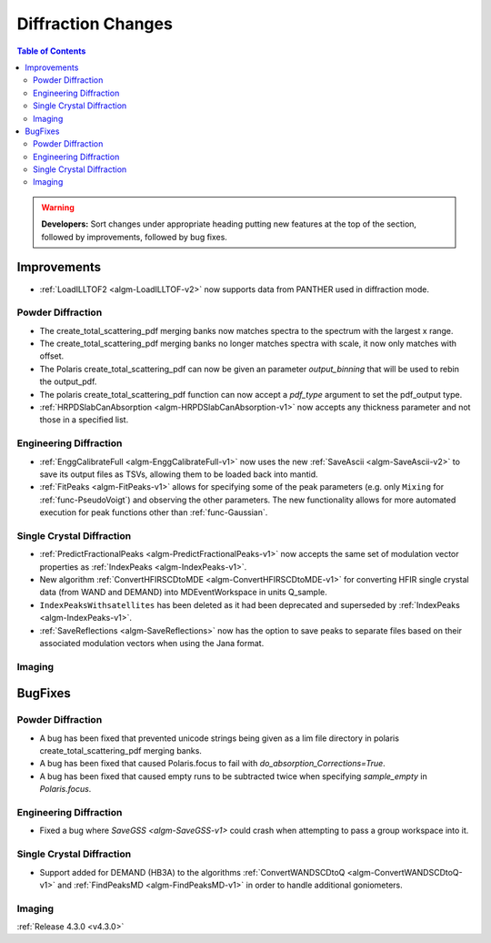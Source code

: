 ===================
Diffraction Changes
===================

.. contents:: Table of Contents
   :local:

.. warning:: **Developers:** Sort changes under appropriate heading
    putting new features at the top of the section, followed by
    improvements, followed by bug fixes.


Improvements
############

- :ref:`LoadILLTOF2 <algm-LoadILLTOF-v2>` now supports data from PANTHER used in diffraction mode.

Powder Diffraction
------------------

- The create_total_scattering_pdf merging banks now matches spectra to the spectrum with the largest x range.
- The create_total_scattering_pdf merging banks no longer matches spectra with scale, it now only matches with offset.
- The Polaris create_total_scattering_pdf can now be given an parameter `output_binning` that will be used to rebin the output_pdf.
- The polaris create_total_scattering_pdf function can now accept a `pdf_type` argument to set the pdf_output type.
- :ref:`HRPDSlabCanAbsorption <algm-HRPDSlabCanAbsorption-v1>` now accepts any thickness parameter and not those in a specified list.

Engineering Diffraction
-----------------------

- :ref:`EnggCalibrateFull <algm-EnggCalibrateFull-v1>` now uses the new :ref:`SaveAscii <algm-SaveAscii-v2>` to save its output files as TSVs, allowing them to be loaded back into mantid.
- :ref:`FitPeaks <algm-FitPeaks-v1>` allows for specifying some of the peak parameters (e.g. only ``Mixing`` for :ref:`func-PseudoVoigt`) and observing the other parameters. The new functionality allows for more automated execution for peak functions other than :ref:`func-Gaussian`.

Single Crystal Diffraction
--------------------------

- :ref:`PredictFractionalPeaks <algm-PredictFractionalPeaks-v1>` now accepts the same set of modulation vector properties as :ref:`IndexPeaks <algm-IndexPeaks-v1>`.
- New algorithm :ref:`ConvertHFIRSCDtoMDE <algm-ConvertHFIRSCDtoMDE-v1>` for converting HFIR single crystal data (from WAND and DEMAND) into MDEventWorkspace in units Q_sample.
- ``IndexPeaksWithsatellites`` has been deleted as it had been deprecated and superseded by :ref:`IndexPeaks <algm-IndexPeaks-v1>`.
- :ref:`SaveReflections <algm-SaveReflections>` now has the option to save peaks to separate files based on their associated modulation vectors
  when using the Jana format.


Imaging
-------

BugFixes
########

Powder Diffraction
------------------

- A bug has been fixed that prevented unicode strings being given as a lim file directory in polaris create_total_scattering_pdf merging banks.
- A bug has been fixed that caused Polaris.focus to fail with `do_absorption_Corrections=True`.
- A bug has been fixed that caused empty runs to be subtracted twice when specifying `sample_empty` in `Polaris.focus`.

Engineering Diffraction
-----------------------

- Fixed a bug where `SaveGSS <algm-SaveGSS-v1>` could crash when attempting to pass a group workspace into it.

Single Crystal Diffraction
--------------------------

- Support added for DEMAND (HB3A) to the algorithms :ref:`ConvertWANDSCDtoQ <algm-ConvertWANDSCDtoQ-v1>` and :ref:`FindPeaksMD <algm-FindPeaksMD-v1>` in order to handle additional goniometers.

Imaging
-------

:ref:`Release 4.3.0 <v4.3.0>`
